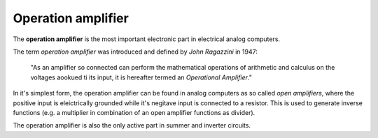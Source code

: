 Operation amplifier
===================

The **operation amplifier** is the most important electronic part in electrical analog computers.

The term *operation amplifier* was introduced and defined by *John Ragazzini* in 1947:

 "As an amplifier so connected can perform the mathematical operations of arithmetic and calculus on the voltages aookued ti its input, it is hereafter termed an *Operational Amplifier*."
 
In it's simplest form, the operation amplifier can be found in analog computers as so called *open amplifiers*, where the positive input is eleictrically grounded while it's negitave input is connected to a resistor. This is used to generate inverse functions (e.g. a multiplier in combination of an open amplifier functions as divider).

The operation amplifier is also the only active part in summer and inverter circuits.
